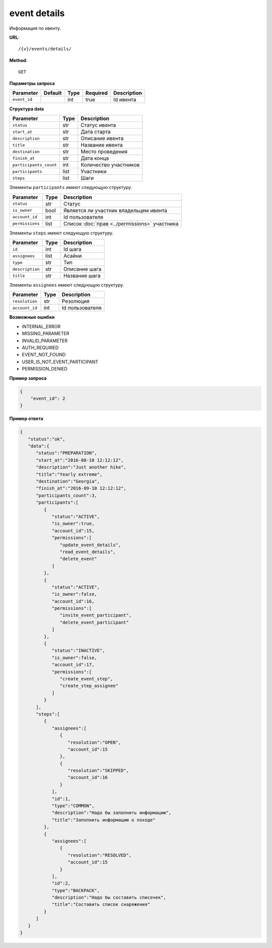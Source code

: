 event details
=============

Информация по ивенту.

**URL**::

    /{v}/events/details/

**Method**::

    GET

**Параметры запроса**

===============  =======  =======  ========  ===========
Parameter        Default  Type     Required  Description
===============  =======  =======  ========  ===========
``event_id``              int      true      Id ивента
===============  =======  =======  ========  ===========

**Структура data**

======================  ====  =====================
Parameter               Type  Description
======================  ====  =====================
``status``              str   Статус ивента
``start_at``            str   Дата старта
``description``         str   Описание ивента
``title``               str   Название ивента
``destination``         str   Место проведения
``finish_at``           str   Дата конца
``participants_count``  int   Количество участников
``participants``        list  Участники
``steps``               list  Шаги
======================  ====  =====================

Элементы ``participants`` имеют следующую структуру.

===============  ====  =============================================
Parameter        Type  Description
===============  ====  =============================================
``status``       str   Статус
``is_owner``     bool  Является ли участник владельцем ивента
``account_id``   int   Id пользователя
``permissions``  list  Список :doc:`прав <../permissions>` участника
===============  ====  =============================================

Элементы ``steps`` имеют следующую структуру.

===============  ====  =============
Parameter        Type  Description
===============  ====  =============
``id``           int   Id шага
``assignees``    list  Асайни
``type``         str   Тип
``description``  str   Описание шага
``title``        str   Название шага
===============  ====  =============

Элементы ``assignees`` имеют следующую структуру.

===============  ====  ===============
Parameter        Type  Description
===============  ====  ===============
``resolution``   str   Резолюция
``account_id``   int   Id пользователя
===============  ====  ===============

**Возможные ошибки**

* INTERNAL_ERROR
* MISSING_PARAMETER
* INVALID_PARAMETER
* AUTH_REQUIRED
* EVENT_NOT_FOUND
* USER_IS_NOT_EVENT_PARTICIPANT
* PERMISSION_DENIED

**Пример запроса**

.. code-block:: javascript

    {
        "event_id": 2
    }

**Пример ответа**

.. code-block:: javascript

    {
       "status":"ok",
       "data":{
          "status":"PREPARATION",
          "start_at":"2016-08-10 12:12:12",
          "description":"Just another hike",
          "title":"Yearly extreme",
          "destination":"Georgia",
          "finish_at":"2016-09-10 12:12:12",
          "participants_count":3,
          "participants":[
             {
                "status":"ACTIVE",
                "is_owner":true,
                "account_id":15,
                "permissions":[
                   "update_event_details",
                   "read_event_details",
                   "delete_event"
                ]
             },
             {
                "status":"ACTIVE",
                "is_owner":false,
                "account_id":16,
                "permissions":[
                   "invite_event_participant",
                   "delete_event_participant"
                ]
             },
             {
                "status":"INACTIVE",
                "is_owner":false,
                "account_id":17,
                "permissions":[
                   "create_event_step",
                   "create_step_assignee"
                ]
             }
          ],
          "steps":[
             {
                "assignees":[
                   {
                      "resolution":"OPEN",
                      "account_id":15
                   },
                   {
                      "resolution":"SKIPPED",
                      "account_id":16
                   }
                ],
                "id":1,
                "type":"COMMON",
                "description":"Надо бы заполнить информацию",
                "title":"Заполнить информацию о походе"
             },
             {
                "assignees":[
                   {
                      "resolution":"RESOLVED",
                      "account_id":15
                   }
                ],
                "id":2,
                "type":"BACKPACK",
                "description":"Надо бы составить списочек",
                "title":"Составить список снаряжения"
             }
          ]
       }
    }